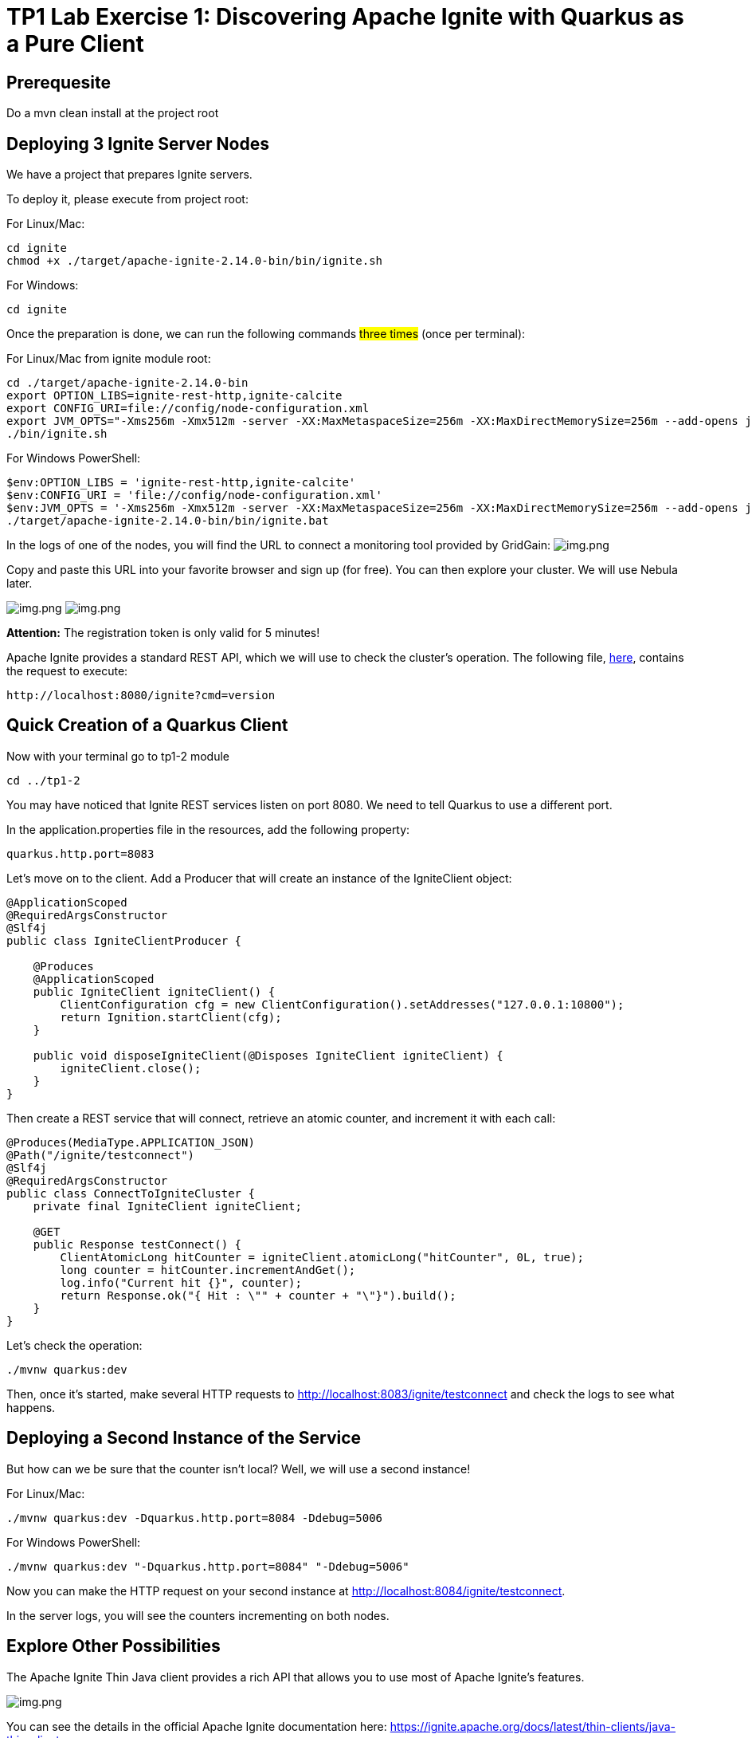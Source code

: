 = TP1 Lab Exercise 1: Discovering Apache Ignite with Quarkus as a Pure Client

== Prerequesite

Do a mvn clean install at the project root

== Deploying 3 Ignite Server Nodes

We have a project that prepares Ignite servers.

To deploy it, please execute from project root:

For Linux/Mac:

[source,shell]
----
cd ignite
chmod +x ./target/apache-ignite-2.14.0-bin/bin/ignite.sh
----

For Windows:

[source,shell]
----
cd ignite
----

Once the preparation is done, we can run the following commands #three times# (once per terminal):

For Linux/Mac from ignite module root:

[source,shell]
----
cd ./target/apache-ignite-2.14.0-bin
export OPTION_LIBS=ignite-rest-http,ignite-calcite
export CONFIG_URI=file://config/node-configuration.xml
export JVM_OPTS="-Xms256m -Xmx512m -server -XX:MaxMetaspaceSize=256m -XX:MaxDirectMemorySize=256m --add-opens java.base/java.lang.invoke=ALL-UNNAMED"
./bin/ignite.sh
----

For Windows PowerShell:

[source,shell]
----
$env:OPTION_LIBS = 'ignite-rest-http,ignite-calcite'
$env:CONFIG_URI = 'file://config/node-configuration.xml'
$env:JVM_OPTS = '-Xms256m -Xmx512m -server -XX:MaxMetaspaceSize=256m -XX:MaxDirectMemorySize=256m --add-opens java.base/java.lang.invoke=ALL-UNNAMED'
./target/apache-ignite-2.14.0-bin/bin/ignite.bat
----

In the logs of one of the nodes, you will find the URL to connect a monitoring tool provided by GridGain: image:../resources/images/screen3.png[img.png]

Copy and paste this URL into your favorite browser and sign up (for free). You can then explore your cluster. We will use Nebula later.

image:../resources/images/screen4.png[img.png] image:../resources/images/screen5.png[img.png]

*Attention:* The registration token is only valid for 5 minutes!

Apache Ignite provides a standard REST API, which we will use to check the cluster's operation. The following file, link:src/http-requests/ignite-rest/get-version.http[here], contains the request to execute:

[,http request]
----
http://localhost:8080/ignite?cmd=version
----

== Quick Creation of a Quarkus Client

Now with your terminal go to tp1-2 module

[source,shell]
----
cd ../tp1-2
----

You may have noticed that Ignite REST services listen on port 8080. We need to tell Quarkus to use a different port.

In the application.properties file in the resources, add the following property:

[,properties]
----
quarkus.http.port=8083
----

Let's move on to the client. Add a Producer that will create an instance of the IgniteClient object:

[source,java]
----
@ApplicationScoped
@RequiredArgsConstructor
@Slf4j
public class IgniteClientProducer {

    @Produces
    @ApplicationScoped
    public IgniteClient igniteClient() {
        ClientConfiguration cfg = new ClientConfiguration().setAddresses("127.0.0.1:10800");
        return Ignition.startClient(cfg);
    }

    public void disposeIgniteClient(@Disposes IgniteClient igniteClient) {
        igniteClient.close();
    }
}
----

Then create a REST service that will connect, retrieve an atomic counter, and increment it with each call:

[source,java]
----
@Produces(MediaType.APPLICATION_JSON)
@Path("/ignite/testconnect")
@Slf4j
@RequiredArgsConstructor
public class ConnectToIgniteCluster {
    private final IgniteClient igniteClient;

    @GET
    public Response testConnect() {
        ClientAtomicLong hitCounter = igniteClient.atomicLong("hitCounter", 0L, true);
        long counter = hitCounter.incrementAndGet();
        log.info("Current hit {}", counter);
        return Response.ok("{ Hit : \"" + counter + "\"}").build();
    }
}
----

Let's check the operation:

[source,shell]
----
./mvnw quarkus:dev
----

Then, once it's started, make several HTTP requests to http://localhost:8083/ignite/testconnect and check the logs to see what happens.

== Deploying a Second Instance of the Service

But how can we be sure that the counter isn't local? Well, we will use a second instance!

For Linux/Mac:

[source,shell]
----
./mvnw quarkus:dev -Dquarkus.http.port=8084 -Ddebug=5006
----

For Windows PowerShell:

[source,shell]
----
./mvnw quarkus:dev "-Dquarkus.http.port=8084" "-Ddebug=5006"
----

Now you can make the HTTP request on your second instance at http://localhost:8084/ignite/testconnect.

In the server logs, you will see the counters incrementing on both nodes.

== Explore Other Possibilities

The Apache Ignite Thin Java client provides a rich API that allows you to use most of Apache Ignite's features.

image::../resources/images/screen6.png[img.png]

You can see the details in the official Apache Ignite documentation here: https://ignite.apache.org/docs/latest/thin-clients/java-thin-client

The main differences are in the capabilities of services, which, in the case of the thin client, must already be deployed on the server, unlike other modes that allow peer class loading. Thin clients also do not host data, except for near caches.

=== Caches (https://ignite.apache.org/docs/latest/key-value-api/basic-cache-operations)

Using the client-side cache API (https://ignite.apache.org/docs/latest/thin-clients/java-thin-client)

[source,java]
----
ClientCache<Integer, String> cache = client.cache("myCache");
----

Create a REST service to add data to a cache and another to read it. Use the Swagger UI to test your services (http://localhost:8083/q/dev-ui/io.quarkus.quarkus-smallrye-openapi/swagger-ui) (http://localhost:8084/q/dev-ui/io.quarkus.quarkus-smallrye-openapi/swagger-ui)

